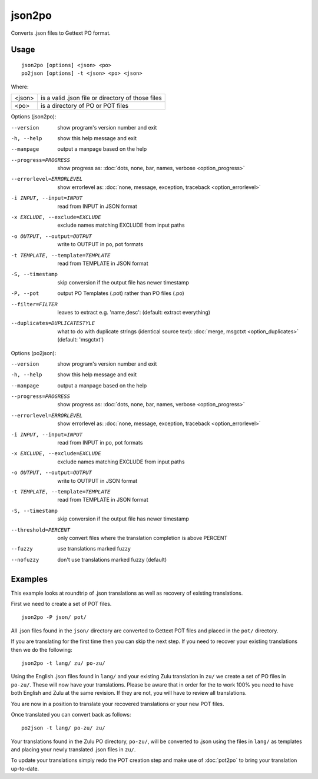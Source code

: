 
.. _json2po:
.. _po2json:

json2po
*******

Converts .json files to Gettext PO format.

.. _json2po#usage:

Usage
=====

::

  json2po [options] <json> <po>
  po2json [options] -t <json> <po> <json>

Where:

+---------+---------------------------------------------------+
| <json>  | is a valid .json file or directory of those files |
+---------+---------------------------------------------------+
| <po>    | is a directory of PO or POT files                 |
+---------+---------------------------------------------------+

Options (json2po):

--version           show program's version number and exit
-h, --help          show this help message and exit
--manpage           output a manpage based on the help
--progress=PROGRESS    show progress as: :doc:`dots, none, bar, names, verbose <option_progress>`
--errorlevel=ERRORLEVEL
                      show errorlevel as: :doc:`none, message, exception,
                      traceback <option_errorlevel>`
-i INPUT, --input=INPUT      read from INPUT in JSON format
-x EXCLUDE, --exclude=EXCLUDE  exclude names matching EXCLUDE from input paths
-o OUTPUT, --output=OUTPUT     write to OUTPUT in po, pot formats
-t TEMPLATE, --template=TEMPLATE  read from TEMPLATE in JSON format
-S, --timestamp       skip conversion if the output file has newer timestamp
-P, --pot    output PO Templates (.pot) rather than PO files (.po)
--filter=FILTER  leaves to extract e.g. 'name,desc': (default: extract everything)
--duplicates=DUPLICATESTYLE
                      what to do with duplicate strings (identical source
                      text): :doc:`merge, msgctxt <option_duplicates>`
                      (default: 'msgctxt')

Options (po2json):

--version            show program's version number and exit
-h, --help           show this help message and exit
--manpage            output a manpage based on the help
--progress=PROGRESS    show progress as: :doc:`dots, none, bar, names, verbose <option_progress>`
--errorlevel=ERRORLEVEL
                      show errorlevel as: :doc:`none, message, exception,
                      traceback <option_errorlevel>`
-i INPUT, --input=INPUT  read from INPUT in po, pot formats
-x EXCLUDE, --exclude=EXCLUDE   exclude names matching EXCLUDE from input paths
-o OUTPUT, --output=OUTPUT      write to OUTPUT in JSON format
-t TEMPLATE, --template=TEMPLATE  read from TEMPLATE in JSON format
-S, --timestamp      skip conversion if the output file has newer timestamp
--threshold=PERCENT  only convert files where the translation completion is above PERCENT
--fuzzy              use translations marked fuzzy
--nofuzzy            don't use translations marked fuzzy (default)

.. _json2po#examples:

Examples
========

This example looks at roundtrip of .json translations as well as recovery of
existing translations.

First we need to create a set of POT files. ::

  json2po -P json/ pot/

All .json files found in the ``json/`` directory are converted to Gettext POT
files and placed in the ``pot/`` directory.

If you are translating for the first time then you can skip the next step.  If
you need to recover your existing translations then we do the following::

  json2po -t lang/ zu/ po-zu/

Using the English .json files found in ``lang/`` and your existing Zulu
translation in ``zu/`` we create a set of PO files in ``po-zu/``.  These will
now have your translations.  Please be aware that in order for the to work 100%
you need to have both English and Zulu at the same revision. If they are not,
you will have to review all translations.

You are now in a position to translate your recovered translations or your new
POT files.

Once translated you can convert back as follows::

  po2json -t lang/ po-zu/ zu/

Your translations found in the Zulu PO directory, ``po-zu/``, will be converted
to .json using the files in ``lang/`` as templates and placing your newly
translated .json files in ``zu/``.

To update your translations simply redo the POT creation step and make use of
:doc:`pot2po` to bring your translation up-to-date.
